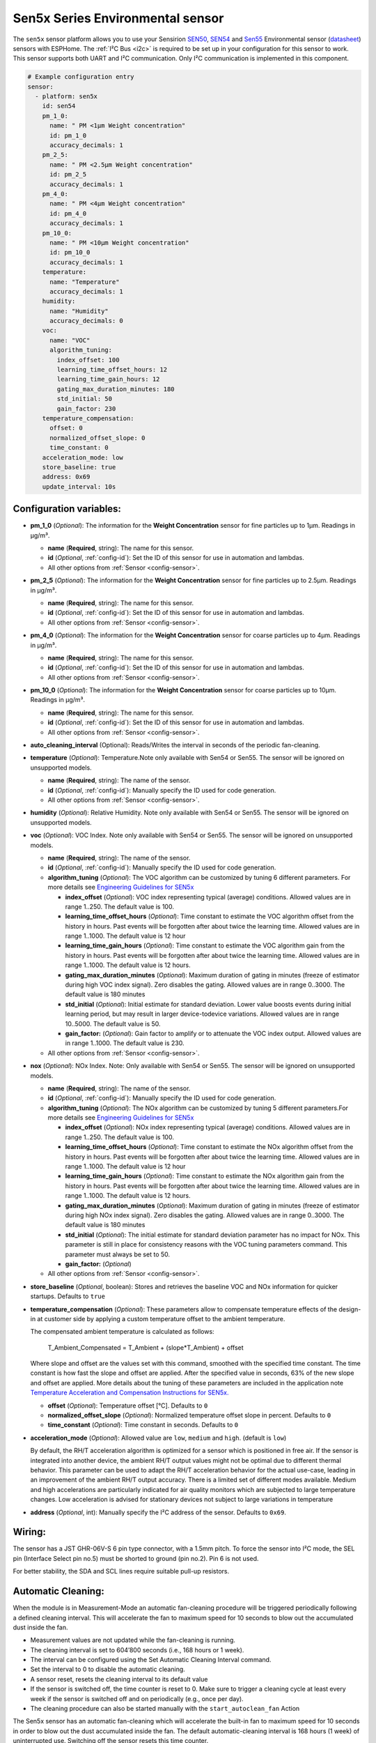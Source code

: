 Sen5x Series Environmental sensor
=================================

.. seo::
    :description: Instructions for setting up Sen5x Series Environmental sensor for PM, RH/T, VOC, and NOx measurements.
    :image: sen54.png

The ``sen5x`` sensor platform allows you to use your Sensirion `SEN50 <https://sensirion.com/products/catalog/SEN50/>`__, `SEN54 <https://sensirion.com/products/catalog/SEN54/>`__ and `Sen55 <https://sensirion.com/products/catalog/SEN55/>`__ Environmental sensor (`datasheet <https://sensirion.com/media/documents/6791EFA0/6232E4A7/Sensirion_Datasheet_SEN5x.pdf>`__) sensors with ESPHome.
The :ref:`I²C Bus <i2c>` is required to be set up in your configuration for this sensor to work.
This sensor supports both UART and I²C communication. Only I²C communication is implemented in this component.

.. _Sensirion: https://sensirion.com/products/catalog/?filter_series=ceff880a-784d-4877-ae2c-79353c6a0428

.. figure:: images/sen54-web.png
    :align: center
    :width: 100.0%

.. code-block:: yaml

    # Example configuration entry
    sensor:
      - platform: sen5x
        id: sen54
        pm_1_0:
          name: " PM <1µm Weight concentration"
          id: pm_1_0
          accuracy_decimals: 1
        pm_2_5:
          name: " PM <2.5µm Weight concentration"
          id: pm_2_5
          accuracy_decimals: 1
        pm_4_0:
          name: " PM <4µm Weight concentration"
          id: pm_4_0
          accuracy_decimals: 1
        pm_10_0:
          name: " PM <10µm Weight concentration"
          id: pm_10_0
          accuracy_decimals: 1
        temperature:
          name: "Temperature"
          accuracy_decimals: 1
        humidity:
          name: "Humidity"
          accuracy_decimals: 0
        voc:
          name: "VOC"
          algorithm_tuning:
            index_offset: 100
            learning_time_offset_hours: 12
            learning_time_gain_hours: 12
            gating_max_duration_minutes: 180
            std_initial: 50
            gain_factor: 230
        temperature_compensation:
          offset: 0
          normalized_offset_slope: 0
          time_constant: 0
        acceleration_mode: low
        store_baseline: true
        address: 0x69
        update_interval: 10s

Configuration variables:
------------------------

- **pm_1_0** (*Optional*): The information for the **Weight Concentration** sensor for fine particles up to 1μm. Readings in µg/m³.

  - **name** (**Required**, string): The name for this sensor.
  - **id** (*Optional*, :ref:`config-id`): Set the ID of this sensor for use in automation and lambdas.
  - All other options from :ref:`Sensor <config-sensor>`.

- **pm_2_5** (*Optional*): The information for the **Weight Concentration** sensor for fine particles up to 2.5μm. Readings in µg/m³.

  - **name** (**Required**, string): The name for this sensor.
  - **id** (*Optional*, :ref:`config-id`): Set the ID of this sensor for use in automation and lambdas.
  - All other options from :ref:`Sensor <config-sensor>`.

- **pm_4_0** (*Optional*): The information for the **Weight Concentration** sensor for coarse particles up to 4μm. Readings in µg/m³.

  - **name** (**Required**, string): The name for this sensor.
  - **id** (*Optional*, :ref:`config-id`): Set the ID of this sensor for use in automation and lambdas.
  - All other options from :ref:`Sensor <config-sensor>`.

- **pm_10_0** (*Optional*): The information for the **Weight Concentration** sensor for coarse particles up to 10μm. Readings in µg/m³.

  - **name** (**Required**, string): The name for this sensor.
  - **id** (*Optional*, :ref:`config-id`): Set the ID of this sensor for use in automation and lambdas.
  - All other options from :ref:`Sensor <config-sensor>`.

- **auto_cleaning_interval** (Optional): Reads/Writes the interval in seconds of the periodic fan-cleaning.

- **temperature** (*Optional*): Temperature.Note only available with Sen54 or Sen55. The sensor will be ignored on unsupported models.

  - **name** (**Required**, string): The name of the sensor.
  - **id** (*Optional*, :ref:`config-id`): Manually specify the ID used for code generation.
  - All other options from :ref:`Sensor <config-sensor>`.

- **humidity** (*Optional*): Relative Humidity. Note only available with Sen54 or Sen55. The sensor will be ignored on unsupported models.

- **voc** (*Optional*): VOC Index. Note only available with Sen54 or Sen55. The sensor will be ignored on unsupported models.

  - **name** (**Required**, string): The name of the sensor.
  - **id** (*Optional*, :ref:`config-id`): Manually specify the ID used for code generation.
  
  - **algorithm_tuning** (*Optional*): The VOC algorithm can be customized by tuning 6 different parameters. For more details see `Engineering Guidelines for SEN5x <https://sensirion.com/media/documents/25AB572C/61E961EA/Sensirion_Engineering_Guidelines_SEN5x.pdf>`__

    - **index_offset** (*Optional*): VOC index representing typical (average) conditions. Allowed values are in range 1..250. The default value is 100. 
    - **learning_time_offset_hours** (*Optional*): Time constant to estimate the VOC algorithm offset from the history in hours. Past events will be forgotten after about twice the  learning time. Allowed values are in range 1..1000. The default value is 12 hour
    - **learning_time_gain_hours** (*Optional*): Time constant to estimate the VOC algorithm gain from the history in hours. Past events will be forgotten after about twice the learning time. Allowed values are in range 1..1000. The default value is 12 hours. 
    - **gating_max_duration_minutes** (*Optional*): Maximum duration of gating in minutes (freeze of estimator during high VOC index signal). Zero disables the gating. Allowed values are in range 0..3000. The default value is 180 minutes
    - **std_initial** (*Optional*): Initial estimate for standard deviation. Lower value boosts events during initial learning period, but may result in larger device-todevice variations. Allowed values are in range 10..5000. The default value is 50.
    - **gain_factor:** (*Optional*): Gain factor to amplify or to attenuate the VOC index output. Allowed values are in range 1..1000. The default value is 230.
  
  - All other options from :ref:`Sensor <config-sensor>`.

- **nox** (*Optional*): NOx Index. Note: Only available with Sen54 or Sen55. The sensor will be ignored on unsupported models.

  - **name** (**Required**, string): The name of the sensor.
  - **id** (*Optional*, :ref:`config-id`): Manually specify the ID used for code generation.

  - **algorithm_tuning** (*Optional*): The NOx algorithm can be customized by tuning 5 different parameters.For more details see `Engineering Guidelines for SEN5x <https://sensirion.com/media/documents/25AB572C/61E961EA/Sensirion_Engineering_Guidelines_SEN5x.pdf>`__
  
    - **index_offset** (*Optional*): NOx index representing typical (average) conditions. Allowed values are in range 1..250. The default value is 100. 
    - **learning_time_offset_hours** (*Optional*): Time constant to estimate the NOx algorithm offset from the history in hours. Past events will be forgotten after about twice the  learning time. Allowed values are in range 1..1000. The default value is 12 hour
    - **learning_time_gain_hours** (*Optional*): Time constant to estimate the NOx algorithm gain from the history in hours. Past events will be forgotten after about twice the learning time. Allowed values are in range 1..1000. The default value is 12 hours. 
    - **gating_max_duration_minutes** (*Optional*): Maximum duration of gating in minutes (freeze of estimator during high NOx index signal). Zero disables the gating. Allowed values are in range 0..3000. The default value is 180 minutes
    - **std_initial** (*Optional*): The initial estimate for standard deviation parameter has no impact for NOx. This parameter is still in place for consistency reasons with the VOC tuning parameters command. This parameter must always be set to 50.
    - **gain_factor:** (*Optional*)

  - All other options from :ref:`Sensor <config-sensor>`.

- **store_baseline** (*Optional*, boolean): Stores and retrieves the baseline VOC and NOx information for quicker startups. Defaults to ``true``
- **temperature_compensation** (*Optional*): These parameters allow to compensate temperature effects of the design-in at customer side by applying a custom temperature offset to the ambient temperature. 

  The compensated ambient temperature is calculated as follows: 

      T_Ambient_Compensated = T_Ambient + (slope*T_Ambient) + offset 

  Where slope and offset are the values set with this command, smoothed with the specified time constant. The time constant is how fast the slope and offset are applied. After the specified value in seconds, 63% of the new slope and offset are applied. 
  More details about the tuning of these parameters are included in the application note `Temperature Acceleration and Compensation Instructions for SEN5x. <https://sensirion.com/media/documents/9B9DE2A7/61E957EB/Sensirion_Temperature_Acceleration_and_Compensation_Instructions_SEN.pdf>`__


  - **offset** (*Optional*): Temperature offset [°C]. Defaults to ``0``
  - **normalized_offset_slope** (*Optional*): Normalized temperature offset slope in percent. Defaults to ``0``
  - **time_constant** (*Optional*): Time constant in seconds. Defaults to ``0``

- **acceleration_mode** (*Optional*): Allowed value are ``low``, ``medium`` and ``high``. (default is ``low``)
  
  By default, the RH/T acceleration algorithm is optimized for a sensor which is positioned in free air. If the sensor is integrated into another device, the ambient RH/T output values might not be optimal due to different thermal behavior. 
  This parameter can be used to adapt the RH/T acceleration behavior for the actual use-case, leading in an improvement of the ambient RH/T output accuracy. There is a limited set of different modes available. 
  Medium and high accelerations are particularly indicated for air quality monitors which are subjected to large temperature changes. Low acceleration is advised for stationary devices not subject to large variations in temperature

- **address** (*Optional*, int): Manually specify the I²C address of the sensor.
  Defaults to ``0x69``.


Wiring:
-------

The sensor has a JST GHR-06V-S 6 pin type connector, with a 1.5mm pitch.
To force the sensor into I²C mode, the SEL pin (Interface Select pin no.5) must be shorted to ground (pin no.2). Pin 6 is not used.

For better stability, the SDA and SCL lines require suitable pull-up resistors.

Automatic Cleaning:
-------------------

When the module is in Measurement-Mode an automatic fan-cleaning procedure will be triggered periodically following a defined cleaning interval. This will accelerate the fan to maximum speed for 10 seconds to blow out the accumulated dust inside the fan.

- Measurement values are not updated while the fan-cleaning is running. 
- The cleaning interval is set to 604’800 seconds (i.e., 168 hours or 1 week).
- The interval can be configured using the Set Automatic Cleaning Interval command. 
- Set the interval to 0 to disable the automatic cleaning. 
- A sensor reset, resets the cleaning interval to its default value 
- If the sensor is switched off, the time counter is reset to 0. Make sure to trigger a cleaning cycle at least every week if the sensor is switched off and on periodically (e.g., once per day). 
- The cleaning procedure can also be started manually with the ``start_autoclean_fan`` Action

The Sen5x sensor has an automatic fan-cleaning which will accelerate the built-in fan to maximum speed for 10 seconds in order to blow out the dust accumulated inside the fan.
The default automatic-cleaning interval is 168 hours (1 week) of uninterrupted use. Switching off the sensor resets this time counter.

.. _start_autoclean_fan_action:

``sen5x.start_autoclean_fan`` Action
---------------------

This :ref:`action <config-action>` manually starts fan-cleaning.

.. code-block:: yaml

    on_...:
      then:
        - sen5x.start_autoclean_fan: sen54




See Also
--------

- :ref:`sensor-filters`
- :doc:`sds011`
- :doc:`pmsx003`
- :doc:`ccs811`
- :doc:`scd4x`
- :doc:`sps30`
- :doc:`sgp40`
- :apiref:`sen5x/sen5x.h`
- :ghedit:`Edit`
